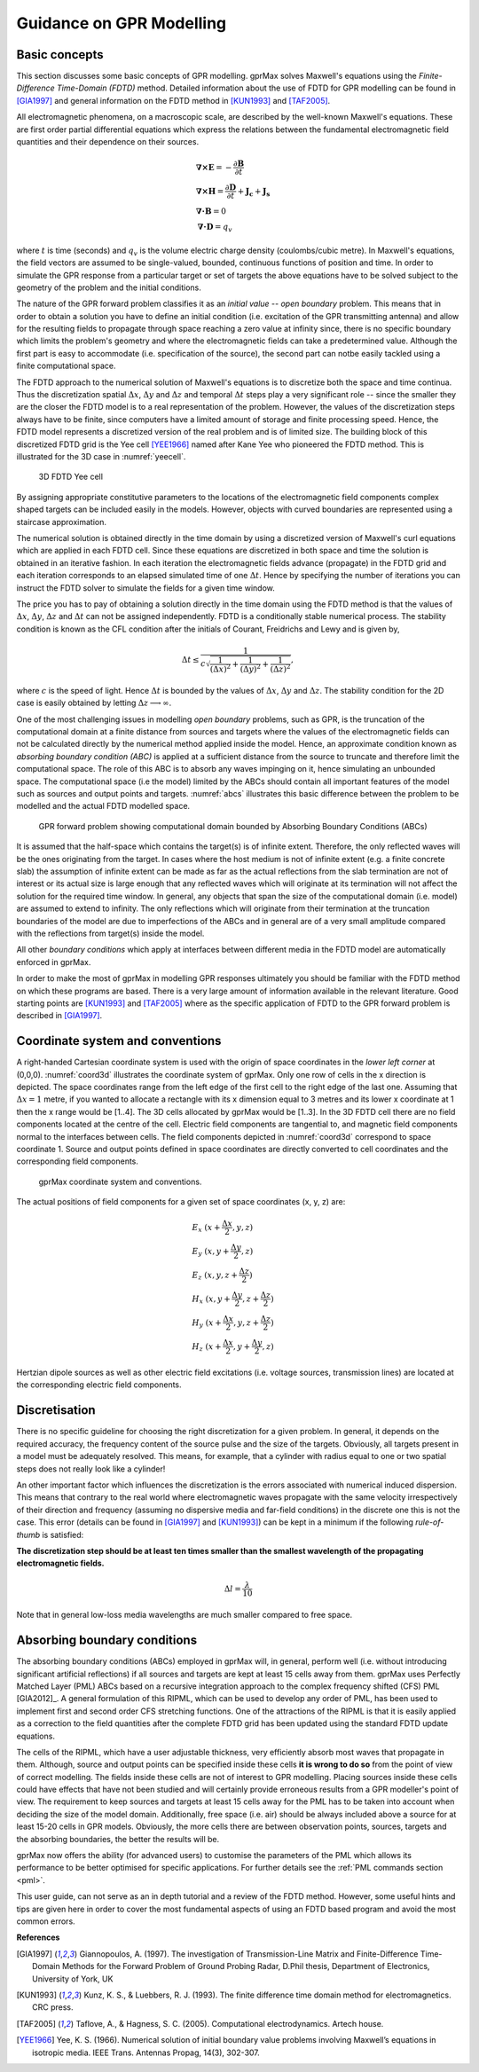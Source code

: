 .. _guidance:

*************************
Guidance on GPR Modelling
*************************

Basic concepts
==============

This section discusses some basic concepts of GPR modelling. gprMax solves Maxwell's equations using the *Finite-Difference Time-Domain (FDTD)* method. Detailed information about the use of FDTD for GPR modelling can be found in [GIA1997]_ and general information on the FDTD method in [KUN1993]_ and [TAF2005]_.

All electromagnetic phenomena, on a macroscopic scale, are described by the well-known Maxwell's equations. These are first order partial differential equations which express the relations between the fundamental electromagnetic field quantities and their dependence on their sources.

.. math::

    &\boldsymbol{\nabla}\boldsymbol{\times}\mathbf{E} =- \frac{\partial \mathbf{B}}{\partial t} \\
    &\boldsymbol{\nabla}\boldsymbol{\times}\mathbf{H} = \frac{\partial \mathbf{D}}{\partial t}+\mathbf{J_c}+\mathbf{J_s} \\
    &\boldsymbol{\nabla}\boldsymbol{\cdot}\mathbf{B} = 0 \\
    &\boldsymbol{\nabla}\boldsymbol{\cdot}\mathbf{D} = q_v
	
where :math:`t` is time (seconds) and :math:`q_v` is the volume electric charge density (coulombs/cubic metre). In Maxwell's equations, the field vectors are assumed to be single-valued, bounded, continuous functions of position and time. In order to simulate the GPR response from a particular target or set of targets the above equations have to be solved subject to the geometry of the problem and the initial conditions.

The nature of the GPR forward problem classifies it as an *initial value -- open boundary* problem. This means that in order to obtain a solution you have to define an initial condition (i.e. excitation of the GPR transmitting antenna) and allow for the resulting fields to propagate through space reaching a zero value at infinity since, there is no specific boundary which limits the problem's geometry and where the electromagnetic fields can take a predetermined value. Although the first part is easy to accommodate (i.e. specification of the source), the second part can notbe easily tackled using a finite computational space.

The FDTD approach to the numerical solution of Maxwell's equations is to discretize both the space and time continua. Thus the discretization spatial :math:`\Delta x`, :math:`\Delta y` and :math:`\Delta z` and 
temporal :math:`\Delta t` steps play a very significant role -- since the smaller they are the closer the FDTD model is to a real representation of the problem. However, the values of the discretization steps always have to be finite, since computers have a limited amount of storage and finite processing speed. Hence, the FDTD model represents a discretized version of the real problem and is of limited size. The building block of this discretized FDTD grid is the Yee cell [YEE1966]_ named after Kane Yee who pioneered the FDTD method. This is illustrated for the 3D case in :numref:`yeecell`.

.. _yeecell:

.. figure:: images/yeecell.png

    3D FDTD Yee cell
		
By assigning appropriate constitutive parameters to the locations of the electromagnetic field components complex shaped targets can be included easily in the models. However, objects with curved boundaries are represented using a staircase approximation.

The numerical solution is obtained directly in the time domain by using a discretized version of Maxwell's curl equations which are applied in each FDTD cell. Since these equations are discretized in both space and time the solution is obtained in an iterative fashion. In each iteration the electromagnetic fields advance (propagate) in the FDTD grid and each iteration corresponds to an elapsed simulated time of one :math:`\Delta t`. Hence by specifying the number of iterations you can instruct the FDTD solver to simulate the fields for a given time window.

The price you has to pay of obtaining a solution directly in the time domain using the FDTD method is that the values of :math:`\Delta x`, :math:`\Delta y`, :math:`\Delta z` and :math:`\Delta t` can not be assigned independently. FDTD is a conditionally stable numerical process. The stability condition is known as the CFL condition after the initials of Courant, Freidrichs and Lewy and is given by,

.. math:: \Delta t \leq \frac{1}{c\sqrt{\frac{1}{(\Delta x)^2}+\frac{1}{(\Delta y)^2}+\frac{1}{(\Delta z)^2}}},
	
where :math:`c` is the speed of light. Hence :math:`\Delta t` is bounded by the values of :math:`\Delta x`, :math:`\Delta y` and :math:`\Delta z`. The stability condition for the 2D case is easily obtained by letting :math:`\Delta z \longrightarrow \infty`.

One of the most challenging issues in modelling *open boundary* problems, such as GPR, is the truncation of the computational domain at a finite distance from sources and targets where the values of the electromagnetic fields can not be calculated directly by the numerical method applied inside the model. Hence, an approximate condition known as *absorbing boundary condition (ABC)* is applied at a sufficient distance from the source to truncate and therefore limit the computational space. The role of this ABC is to absorb any waves impinging on it, hence simulating an unbounded space. The computational space (i.e the model) limited by the ABCs should contain all important features of the model such as sources and output points and targets. :numref:`abcs` illustrates this basic difference between the problem to be modelled and the actual FDTD modelled space.

.. _abcs:

.. figure:: images/abcs.png

    GPR forward problem showing computational domain bounded by Absorbing Boundary Conditions (ABCs)
		
It is assumed that the half-space which contains the target(s) is of infinite extent. Therefore, the only reflected waves will be the ones originating from the target. In cases where the host medium is not of infinite extent (e.g. a finite concrete slab) the assumption of infinite extent can be made as far as the actual reflections from the slab termination are not of interest or its actual size is large enough that any reflected waves which will originate at its termination will not affect the solution for the required time window. In general, any objects that span the size of the computational domain (i.e. model) are assumed to extend to infinity. The only reflections which will originate from their termination at the truncation boundaries of the model are due to imperfections of the ABCs and in general are of a very small amplitude compared with the reflections from target(s) inside the model.

All other *boundary conditions* which apply at interfaces between different media in the FDTD model are automatically enforced in gprMax.

In order to make the most of gprMax in modelling GPR responses ultimately you should be familiar with the FDTD method on which these programs are based. There is a very large amount of information available in the relevant literature. Good starting points are [KUN1993]_ and [TAF2005]_ where as the specific application of FDTD to the GPR forward problem is described in [GIA1997]_.


Coordinate system and conventions
=================================

A right-handed Cartesian coordinate system is used with the origin of space coordinates in the *lower left corner* at (0,0,0). :numref:`coord3d` illustrates the coordinate system of gprMax. Only one row of cells in the x direction is depicted. The space coordinates range from the left edge of the first cell to the right edge of the last one. Assuming that :math:`\Delta x = 1` metre, if you wanted to allocate a rectangle with its x dimension equal to 3 metres and its lower x coordinate at 1 then the x range would be [1..4]. The 3D cells allocated by gprMax would be [1..3]. In the 3D FDTD cell there are no field components located at the centre of the cell. Electric field components are tangential to, and magnetic field components normal to the interfaces between cells. The field components depicted in :numref:`coord3d` correspond to space coordinate 1. Source and output points defined in space coordinates are directly converted to cell coordinates and the corresponding field components.

.. _coord3d:

.. figure:: images/coord3d.png

    gprMax coordinate system and conventions.

The actual positions of field components for a given set of space coordinates (x, y, z) are:

.. math::

    &E_x~(x+\frac{\Delta x}{2}, y, z) \\
    &E_y~(x, y+\frac{\Delta y}{2}, z) \\
    &E_z~(x, y, z+\frac{\Delta z}{2}) \\
    &H_x~(x, y+\frac{\Delta y}{2}, z+\frac{\Delta z}{2}) \\
    &H_y~(x+\frac{\Delta x}{2}, y, z+\frac{\Delta z}{2}) \\
    &H_z~(x+\frac{\Delta x}{2}, y+\frac{\Delta y}{2}, z)

Hertzian dipole sources as well as other electric field excitations (i.e. voltage sources, transmission lines) are located at the corresponding electric field components.


Discretisation
==============

There is no specific guideline for choosing the right discretization for a given problem. In general, it depends on the required accuracy, the frequency content of the source pulse and the size of the targets. Obviously, all targets present in a model must be adequately resolved. This means, for example, that a cylinder with radius equal to one or two spatial steps does not really look like a cylinder!

An other important factor which influences the discretization is the errors associated with numerical induced dispersion. This means that contrary to the real world where electromagnetic waves propagate with the same velocity irrespectively of their direction and frequency (assuming no dispersive media and far-field conditions) in the discrete one this is not the case. This error (details can be found in [GIA1997]_ and [KUN1993]_) can be kept in a minimum if the following *rule-of-thumb* is satisfied:

**The discretization step should be at least ten times smaller than the smallest wavelength of the propagating electromagnetic fields.**

.. math:: \Delta l = \frac{\lambda}{10}

Note that in general low-loss media wavelengths are much smaller compared to free space.


Absorbing boundary conditions
=============================

The absorbing boundary conditions (ABCs) employed in gprMax will, in general, perform well (i.e. without introducing significant artificial reflections) if all sources and targets are kept at least 15 cells away from them. gprMax uses Perfectly Matched Layer (PML) ABCs based on a recursive integration approach to the complex frequency shifted (CFS) PML [GIA2012]_. A general formulation of this RIPML, which can be used to develop any order of PML, has been used to implement first and second order CFS stretching functions. One of the attractions of the RIPML is that it is easily applied as a correction to the field quantities after the complete FDTD grid has been updated using the standard FDTD update equations.

The cells of the RIPML, which have a user adjustable thickness, very efficiently absorb most waves that propagate in them. Although, source and output points can be specified inside these cells **it is wrong to do so** from the point of view of correct modelling. The fields inside these cells are not of interest to GPR modelling. Placing sources inside these cells could have effects that have not been studied and will certainly provide erroneous results from a GPR modeller's point of view. The requirement to keep sources and targets at least 15 cells away for the PML has to be taken into account when deciding the size of the model domain. Additionally, free space (i.e. air) should be always included above a source for at least 15-20 cells in GPR models. Obviously, the more cells there are between observation points, sources, targets and the absorbing boundaries, the better the results will be.

gprMax now offers the ability (for advanced users) to customise the parameters of the PML which allows its performance to be better optimised for specific applications. For further details see the :ref:`PML commands section <pml>`.

This user guide, can not serve as an in depth tutorial and a review of the FDTD method. However, some useful hints and tips are given here in order to cover the most fundamental aspects of using an FDTD based program and avoid the most common errors.

**References**

.. [GIA1997] Giannopoulos, A. (1997). The investigation of Transmission-Line Matrix and Finite-Difference Time-Domain Methods for the Forward Problem of Ground Probing Radar, D.Phil thesis, Department of Electronics, University of York, UK
.. [KUN1993] Kunz, K. S., & Luebbers, R. J. (1993). The finite difference time domain method for electromagnetics. CRC press.
.. [TAF2005] Taflove, A., & Hagness, S. C. (2005). Computational electrodynamics. Artech house.
.. [YEE1966] Yee, K. S. (1966). Numerical solution of initial boundary value problems involving Maxwell’s equations in isotropic media. IEEE Trans. Antennas Propag, 14(3), 302-307.
